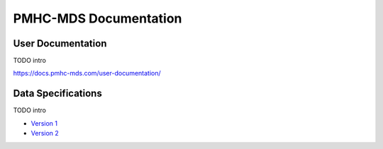PMHC-MDS Documentation
======================

User Documentation
------------------

TODO intro

https://docs.pmhc-mds.com/user-documentation/

Data Specifications
-------------------

TODO intro

* `Version 1 <http://docs.pmhc-mds.com/data-specification/en/v1/>`__
* `Version 2 <http://docs.pmhc-mds.com/data-specification/en/v2/>`__
